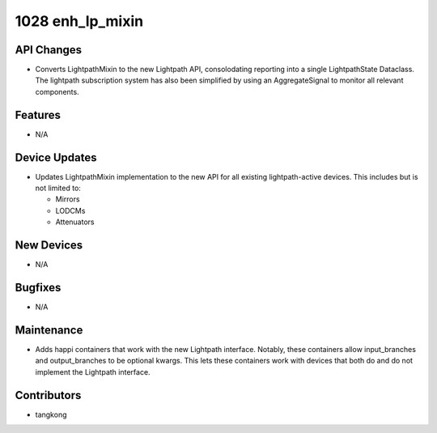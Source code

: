 1028 enh_lp_mixin
#################

API Changes
-----------
- Converts LightpathMixin to the new Lightpath API, consolodating
  reporting into a single LightpathState Dataclass.  The lightpath
  subscription system has also been simplified by using an AggregateSignal
  to monitor all relevant components.

Features
--------
- N/A

Device Updates
--------------
- Updates LightpathMixin implementation to the new API for all
  existing lightpath-active devices.  This includes but is not limited to:

  - Mirrors
  - LODCMs
  - Attenuators


New Devices
-----------
- N/A

Bugfixes
--------
- N/A

Maintenance
-----------
- Adds happi containers that work with the new Lightpath interface.
  Notably, these containers allow input_branches and output_branches
  to be optional kwargs.  This lets these containers work with devices
  that both do and do not implement the Lightpath interface.

Contributors
------------
- tangkong
